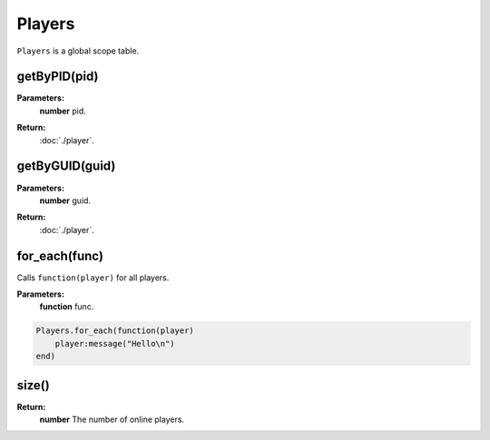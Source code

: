 Players
=======

``Players`` is a global scope table.


getByPID(pid)
-------------

**Parameters:**
    | **number** pid.
**Return:**
    | :doc:`./player`.

getByGUID(guid)
---------------

**Parameters:**
    | **number** guid.
**Return:**
    | :doc:`./player`.

for_each(func)
--------------

Calls ``function(player)`` for all players.

**Parameters:**
    | **function** func.

.. code-block:: lua

    Players.for_each(function(player)
        player:message("Hello\n")
    end)
    
size()
------

**Return:**
    | **number** The number of online players.

